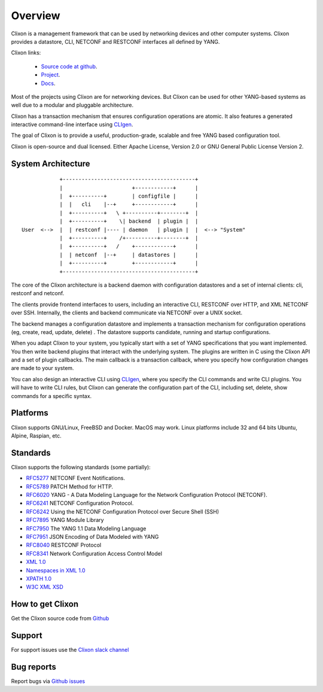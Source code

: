 .. _clixon_overview:

Overview
========

Clixon is a management framework that can be used by networking
devices and other computer systems.  Clixon provides a datastore, CLI,
NETCONF and RESTCONF interfaces all defined by YANG.

Clixon links:

  - `Source code at github <http://www.github.com/clicon/clixon>`_.
  - `Project <http://www.clicon.org>`_.
  - `Docs <https://clixon-docs.readthedocs.io/en/latest/>`_.

Most of the projects using Clixon are for networking devices. But Clixon
can be used for other YANG-based systems as well due to a modular and
pluggable architecture.

Clixon has a transaction mechanism that ensures configuration
operations are atomic. It also features a generated interactive
command-line interface using `CLIgen <http://www.cligen.se>`_.

The goal of Clixon is to provide a useful, production-grade, scalable
and free YANG based configuration tool.

Clixon is open-source and dual licensed. Either Apache License, Version 2.0 or GNU
General Public License Version 2.


System Architecture
-------------------

::
   
                  +------------------------------------------+
                  |                      +------------+      |
                  |  +----------+        | configfile |      |
                  |  |   cli    |--+     +------------+      |
                  |  +----------+   \ +----------+--------+  |
                  |  +----------+    \| backend  | plugin |  |
      User  <-->  |  | restconf |---- | daemon   | plugin |  |  <--> "System"
                  |  +----------+    /+----------+--------+  |
                  |  +----------+   /    +------------+      |
	          |  | netconf  |--+     | datastores |      |
		  |  +----------+        +------------+      |
                  +------------------------------------------+
		 
The core of the Clixon architecture is a backend daemon with
configuration datastores and a set of internal clients: cli, restconf
and netconf.

The clients provide frontend interfaces to users, including an
interactive CLI, RESTCONF over HTTP, and XML NETCONF over SSH.
Internally, the clients and backend communicate via NETCONF over a
UNIX socket.

The backend manages a configuration datastore and implements a
transaction mechanism for configuration operations (eg, create, read,
update, delete) . The datastore supports candidate, running and
startup configurations.

When you adapt Clixon to your system, you typically start with a set
of YANG specifications that you want implemented. You then write
backend plugins that interact with the underlying system. The plugins
are written in C using the Clixon API and a set of plugin
callbacks. The main callback is a transaction callback, where you
specify how configuration changes are made to your system.

You can also design an interactive CLI using `CLIgen
<http://www.cligen.se>`_, where you specify the CLI commands and write
CLI plugins.  You will have to write CLI rules, but Clixon can
generate the configuration part of the CLI, including set, delete, show
commands for a specific syntax.
   

Platforms
---------

Clixon supports GNU/Linux, FreeBSD and Docker. MacOS may work. Linux
platforms include 32 and 64 bits Ubuntu, Alpine, Raspian, etc.

Standards
---------
Clixon supports the following standards (some partially):

* `RFC5277 <http://www.rfc-base.org/txt/rfc-5277.txt>`_ NETCONF Event Notifications.
* `RFC5789 <http://www.rfc-base.org/txt/rfc-5289.txt>`_ PATCH Method for HTTP.
* `RFC6020 <https://www.rfc-editor.org/rfc/rfc6020.txt>`_ YANG - A Data Modeling Language for the Network Configuration Protocol (NETCONF).
* `RFC6241 <http://www.rfc-base.org/txt/rfc-6241.txt>`_ NETCONF Configuration Protocol.
* `RFC6242 <http://www.rfc-base.org/txt/rfc-6242.txt>`_ Using the NETCONF Configuration Protocol over Secure Shell (SSH)
* `RFC7895 <http://www.rfc-base.org/txt/rfc-7895.txt>`_ YANG Module Library
* `RFC7950 <http://www.rfc-base.org/txt/rfc-7950.txt>`_ The YANG 1.1 Data Modeling Language
* `RFC7951 <http://www.rfc-base.org/txt/rfc-7951.txt>`_ JSON Encoding of Data Modeled with YANG
* `RFC8040 <https://tools.ietf.org/html/rfc8040>`_ RESTCONF Protocol
* `RFC8341 <http://www.rfc-base.org/txt/rfc-8341.txt>`_ Network Configuration Access Control Model
* `XML 1.0 <https://www.w3.org/TR/2008/REC-xml-20081126>`_
* `Namespaces in XML 1.0 <https://www.w3.org/TR/2009/REC-xml-names-20091208>`_
* `XPATH 1.0 <https://www.w3.org/TR/xpath-10>`_
* `W3C XML XSD <http://www.w3.org/TR/2004/REC-xmlschema-2-20041028>`_

How to get Clixon
-----------------

Get the Clixon source code from `Github <http://github.com/clicon/clixon>`_

Support
-------
For support issues use the `Clixon slack channel <https://clixondev.slack.com>`_

Bug reports
-----------

Report bugs via `Github issues <https://github.com/clicon/clixon/issues>`_


